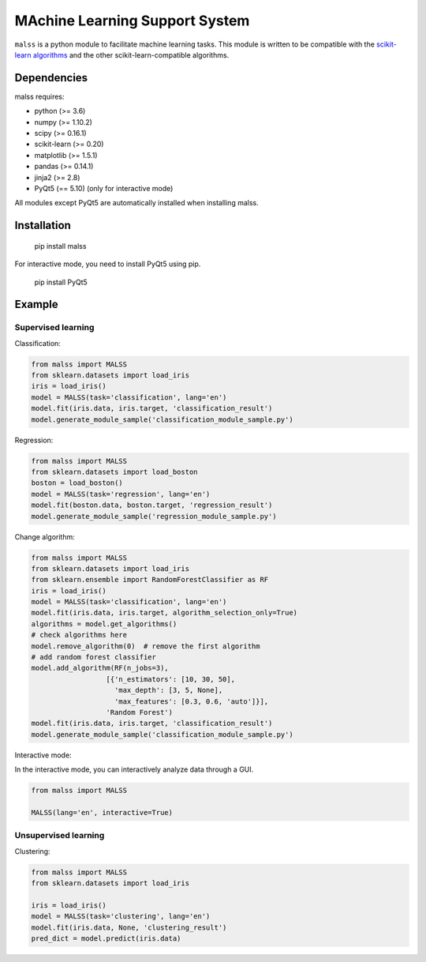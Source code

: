 MAchine Learning Support System
###############################

``malss`` is a python module to facilitate machine learning tasks.
This module is written to be compatible with the `scikit-learn algorithms <http://scikit-learn.org/stable/supervised_learning.html>`_ and the other scikit-learn-compatible algorithms.

.. image:: https://travis-ci.org/canard0328/malss.svg?branch=master
    :target: https://travis-ci.org/canard0328/malss

Dependencies
************

malss requires:

* python (>= 3.6)
* numpy (>= 1.10.2)
* scipy (>= 0.16.1)
* scikit-learn (>= 0.20)
* matplotlib (>= 1.5.1)
* pandas (>= 0.14.1)
* jinja2 (>= 2.8)
* PyQt5 (== 5.10) (only for interactive mode)

All modules except PyQt5 are automatically installed when installing malss.

Installation
************

  pip install malss

For interactive mode, you need to install PyQt5 using pip.

  pip install PyQt5

Example
*******

Supervised learning
===================

Classification:

.. code-block:: python

  from malss import MALSS
  from sklearn.datasets import load_iris
  iris = load_iris()
  model = MALSS(task='classification', lang='en')
  model.fit(iris.data, iris.target, 'classification_result')
  model.generate_module_sample('classification_module_sample.py')

Regression:

.. code-block:: python

  from malss import MALSS
  from sklearn.datasets import load_boston
  boston = load_boston()
  model = MALSS(task='regression', lang='en')
  model.fit(boston.data, boston.target, 'regression_result')
  model.generate_module_sample('regression_module_sample.py')

Change algorithm:

.. code-block:: python

  from malss import MALSS
  from sklearn.datasets import load_iris
  from sklearn.ensemble import RandomForestClassifier as RF
  iris = load_iris()
  model = MALSS(task='classification', lang='en')
  model.fit(iris.data, iris.target, algorithm_selection_only=True)
  algorithms = model.get_algorithms()
  # check algorithms here
  model.remove_algorithm(0)  # remove the first algorithm
  # add random forest classifier
  model.add_algorithm(RF(n_jobs=3),
                    [{'n_estimators': [10, 30, 50],
                      'max_depth': [3, 5, None],
                      'max_features': [0.3, 0.6, 'auto']}],
                    'Random Forest')
  model.fit(iris.data, iris.target, 'classification_result')
  model.generate_module_sample('classification_module_sample.py')

Interactive mode:

In the interactive mode, you can interactively analyze data through a GUI.

.. code-block:: python

  from malss import MALSS

  MALSS(lang='en', interactive=True)


Unsupervised learning
=====================

Clustering:

.. code-block:: python

  from malss import MALSS
  from sklearn.datasets import load_iris
  
  iris = load_iris()
  model = MALSS(task='clustering', lang='en')
  model.fit(iris.data, None, 'clustering_result')
  pred_dict = model.predict(iris.data)
